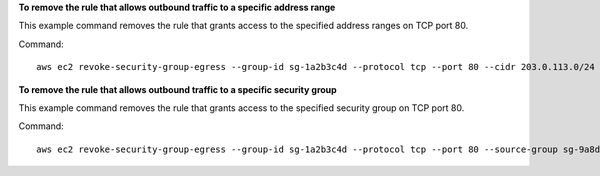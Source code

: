 **To remove the rule that allows outbound traffic to a specific address range**

This example command removes the rule that grants access to the specified address ranges on TCP port 80.

Command::

  aws ec2 revoke-security-group-egress --group-id sg-1a2b3c4d --protocol tcp --port 80 --cidr 203.0.113.0/24

**To remove the rule that allows outbound traffic to a specific security group**

This example command removes the rule that grants access to the specified security group on TCP port 80.

Command::

  aws ec2 revoke-security-group-egress --group-id sg-1a2b3c4d --protocol tcp --port 80 --source-group sg-9a8d7f5c
